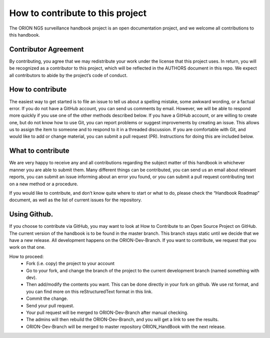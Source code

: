 =================================
How to contribute to this project
=================================

The ORION NGS surveillance handbook project is an open documentation project, and we welcome all contributions to this handbook.

Contributor Agreement
^^^^^^^^^^^^^^^^^^^^^^

By contributing, you agree that we may redistribute your work under the license that this project uses. In return, you will be
recognized as a contributor to this project, which will be reflected in the AUTHORS document in this repo. We expect all 
contributors to abide by the project’s code of conduct. 

How to contribute
^^^^^^^^^^^^^^^^^^^^^^

The easiest way to get started is to file an issue to tell us about a spelling mistake, some awkward wording, or a factual error.
If you do not have a GitHub account, you can send us comments by email. However, we will be able to respond more quickly if you 
use one of the other methods described below.
If you have a GitHub account, or are willing to create one, but do not know how to use Git, you can report problems or suggest
improvements by creating an issue. This allows us to assign the item to someone and to respond to it in a threaded discussion.
If you are comfortable with Git, and would like to add or change material, you can submit a pull request (PR). Instructions for 
doing this are included below.

What to contribute
^^^^^^^^^^^^^^^^^^^^^^

We are very happy to receive any and all contributions regarding the subject matter of this handbook in whichever manner you are 
able to submit them. Many different things can be contributed, you can send us an email about relevant reports, you can submit an 
issue informing about an error you found, or you can submit a pull request contributing text on a new method or a procedure. 

If you would like to contribute, and don’t know quite where to start or what to do, please check the “Handbook Roadmap” document, 
as well as the list of current issues for the repository. 

Using Github. 
^^^^^^^^^^^^^^^^^^^^^^

If you choose to contribute via GitHub, you may want to look at How to Contribute to an Open Source Project on GitHub. 
The current version of the handbook is to be found in the master branch. This branch stays static until we decide that we have a 
new release. All development happens on the ORION-Dev-Branch. If you want to contribute, we request that you work on that one.  

How to proceed:
  * Fork (i.e. copy) the project to your account
  * Go to your fork, and change the branch of the project to the current development branch (named something with dev).
  * Then add/modify the contents you want. This can be done directly in your fork on github. We use rst format, and you can find more on this reStructuredText format in this link.
  * Commit the change.
  * Send your pull request.
  * Your pull request will be merged to ORION-Dev-Branch after manual checking.
  * The admins will then rebuild the ORION-Dev-Branch, and you will get a link to see the results. 
  * ORION-Dev-Branch will be merged to master repository ORION_HandBook with the next release.
